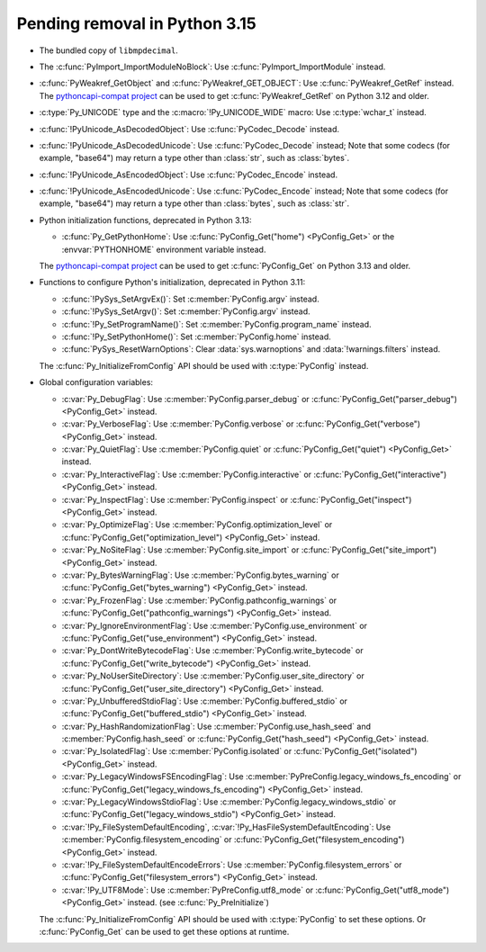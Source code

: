 Pending removal in Python 3.15
^^^^^^^^^^^^^^^^^^^^^^^^^^^^^^

* The bundled copy of ``libmpdecimal``.
* The :c:func:`PyImport_ImportModuleNoBlock`:
  Use :c:func:`PyImport_ImportModule` instead.
* :c:func:`PyWeakref_GetObject` and :c:func:`PyWeakref_GET_OBJECT`:
  Use :c:func:`PyWeakref_GetRef` instead. The `pythoncapi-compat project
  <https://github.com/python/pythoncapi-compat/>`__ can be used to get
  :c:func:`PyWeakref_GetRef` on Python 3.12 and older.
* :c:type:`Py_UNICODE` type and the :c:macro:`!Py_UNICODE_WIDE` macro:
  Use :c:type:`wchar_t` instead.
* :c:func:`!PyUnicode_AsDecodedObject`:
  Use :c:func:`PyCodec_Decode` instead.
* :c:func:`!PyUnicode_AsDecodedUnicode`:
  Use :c:func:`PyCodec_Decode` instead; Note that some codecs (for example, "base64")
  may return a type other than :class:`str`, such as :class:`bytes`.
* :c:func:`!PyUnicode_AsEncodedObject`:
  Use :c:func:`PyCodec_Encode` instead.
* :c:func:`!PyUnicode_AsEncodedUnicode`:
  Use :c:func:`PyCodec_Encode` instead; Note that some codecs (for example, "base64")
  may return a type other than :class:`bytes`, such as :class:`str`.
* Python initialization functions, deprecated in Python 3.13:

  * :c:func:`Py_GetPythonHome`:
    Use :c:func:`PyConfig_Get("home") <PyConfig_Get>` or the
    :envvar:`PYTHONHOME` environment variable instead.

  The `pythoncapi-compat project
  <https://github.com/python/pythoncapi-compat/>`__ can be used to get
  :c:func:`PyConfig_Get` on Python 3.13 and older.

* Functions to configure Python's initialization, deprecated in Python 3.11:

  * :c:func:`!PySys_SetArgvEx()`:
    Set :c:member:`PyConfig.argv` instead.
  * :c:func:`!PySys_SetArgv()`:
    Set :c:member:`PyConfig.argv` instead.
  * :c:func:`!Py_SetProgramName()`:
    Set :c:member:`PyConfig.program_name` instead.
  * :c:func:`!Py_SetPythonHome()`:
    Set :c:member:`PyConfig.home` instead.
  * :c:func:`PySys_ResetWarnOptions`:
    Clear :data:`sys.warnoptions` and :data:`!warnings.filters` instead.

  The :c:func:`Py_InitializeFromConfig` API should be used with
  :c:type:`PyConfig` instead.

* Global configuration variables:

  * :c:var:`Py_DebugFlag`:
    Use :c:member:`PyConfig.parser_debug` or
    :c:func:`PyConfig_Get("parser_debug") <PyConfig_Get>` instead.
  * :c:var:`Py_VerboseFlag`:
    Use :c:member:`PyConfig.verbose` or
    :c:func:`PyConfig_Get("verbose") <PyConfig_Get>` instead.
  * :c:var:`Py_QuietFlag`:
    Use :c:member:`PyConfig.quiet` or
    :c:func:`PyConfig_Get("quiet") <PyConfig_Get>` instead.
  * :c:var:`Py_InteractiveFlag`:
    Use :c:member:`PyConfig.interactive` or
    :c:func:`PyConfig_Get("interactive") <PyConfig_Get>` instead.
  * :c:var:`Py_InspectFlag`:
    Use :c:member:`PyConfig.inspect` or
    :c:func:`PyConfig_Get("inspect") <PyConfig_Get>` instead.
  * :c:var:`Py_OptimizeFlag`:
    Use :c:member:`PyConfig.optimization_level` or
    :c:func:`PyConfig_Get("optimization_level") <PyConfig_Get>` instead.
  * :c:var:`Py_NoSiteFlag`:
    Use :c:member:`PyConfig.site_import` or
    :c:func:`PyConfig_Get("site_import") <PyConfig_Get>` instead.
  * :c:var:`Py_BytesWarningFlag`:
    Use :c:member:`PyConfig.bytes_warning` or
    :c:func:`PyConfig_Get("bytes_warning") <PyConfig_Get>` instead.
  * :c:var:`Py_FrozenFlag`:
    Use :c:member:`PyConfig.pathconfig_warnings` or
    :c:func:`PyConfig_Get("pathconfig_warnings") <PyConfig_Get>` instead.
  * :c:var:`Py_IgnoreEnvironmentFlag`:
    Use :c:member:`PyConfig.use_environment` or
    :c:func:`PyConfig_Get("use_environment") <PyConfig_Get>` instead.
  * :c:var:`Py_DontWriteBytecodeFlag`:
    Use :c:member:`PyConfig.write_bytecode` or
    :c:func:`PyConfig_Get("write_bytecode") <PyConfig_Get>` instead.
  * :c:var:`Py_NoUserSiteDirectory`:
    Use :c:member:`PyConfig.user_site_directory` or
    :c:func:`PyConfig_Get("user_site_directory") <PyConfig_Get>` instead.
  * :c:var:`Py_UnbufferedStdioFlag`:
    Use :c:member:`PyConfig.buffered_stdio` or
    :c:func:`PyConfig_Get("buffered_stdio") <PyConfig_Get>` instead.
  * :c:var:`Py_HashRandomizationFlag`:
    Use :c:member:`PyConfig.use_hash_seed`
    and :c:member:`PyConfig.hash_seed` or
    :c:func:`PyConfig_Get("hash_seed") <PyConfig_Get>` instead.
  * :c:var:`Py_IsolatedFlag`:
    Use :c:member:`PyConfig.isolated` or
    :c:func:`PyConfig_Get("isolated") <PyConfig_Get>` instead.
  * :c:var:`Py_LegacyWindowsFSEncodingFlag`:
    Use :c:member:`PyPreConfig.legacy_windows_fs_encoding` or
    :c:func:`PyConfig_Get("legacy_windows_fs_encoding") <PyConfig_Get>` instead.
  * :c:var:`Py_LegacyWindowsStdioFlag`:
    Use :c:member:`PyConfig.legacy_windows_stdio` or
    :c:func:`PyConfig_Get("legacy_windows_stdio") <PyConfig_Get>` instead.
  * :c:var:`!Py_FileSystemDefaultEncoding`, :c:var:`!Py_HasFileSystemDefaultEncoding`:
    Use :c:member:`PyConfig.filesystem_encoding` or
    :c:func:`PyConfig_Get("filesystem_encoding") <PyConfig_Get>` instead.
  * :c:var:`!Py_FileSystemDefaultEncodeErrors`:
    Use :c:member:`PyConfig.filesystem_errors` or
    :c:func:`PyConfig_Get("filesystem_errors") <PyConfig_Get>` instead.
  * :c:var:`!Py_UTF8Mode`:
    Use :c:member:`PyPreConfig.utf8_mode` or
    :c:func:`PyConfig_Get("utf8_mode") <PyConfig_Get>` instead.
    (see :c:func:`Py_PreInitialize`)

  The :c:func:`Py_InitializeFromConfig` API should be used with
  :c:type:`PyConfig` to set these options. Or :c:func:`PyConfig_Get` can be
  used to get these options at runtime.
